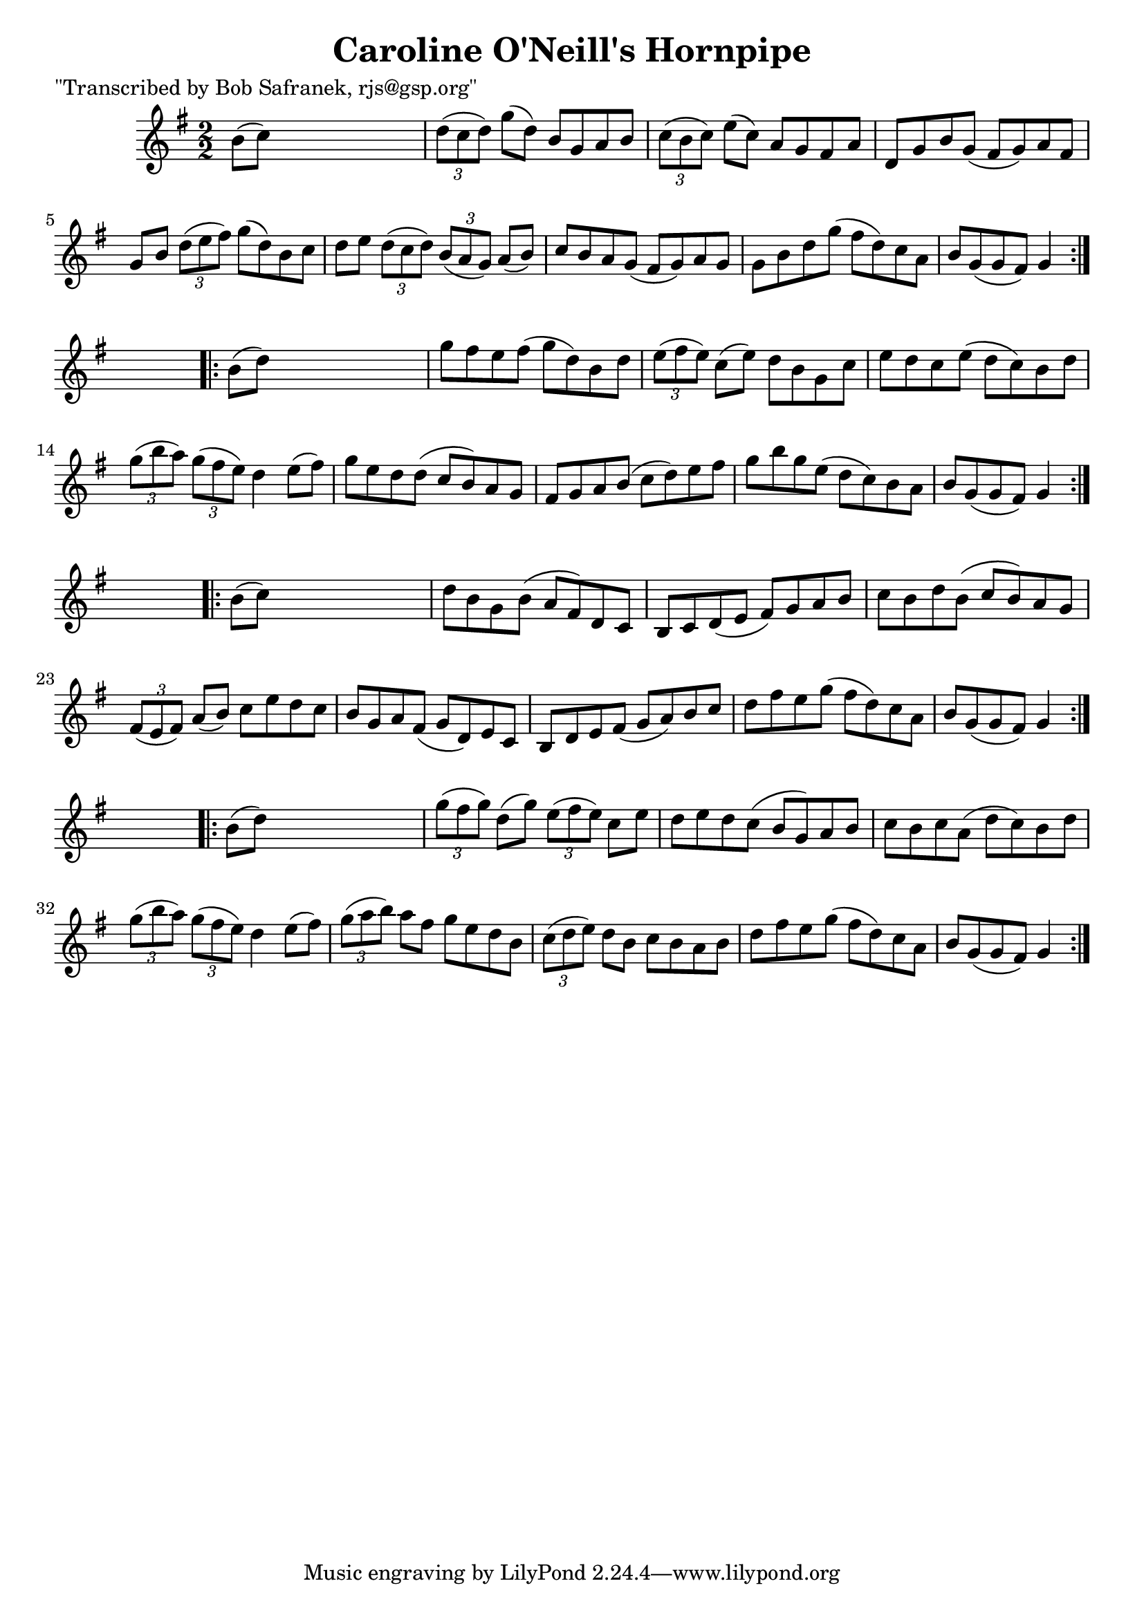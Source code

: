 
\version "2.16.2"
% automatically converted by musicxml2ly from xml/1780_bs.xml

%% additional definitions required by the score:
\language "english"


\header {
    poet = "\"Transcribed by Bob Safranek, rjs@gsp.org\""
    encoder = "abc2xml version 63"
    encodingdate = "2015-01-25"
    title = "Caroline O'Neill's Hornpipe"
    }

\layout {
    \context { \Score
        autoBeaming = ##f
        }
    }
PartPOneVoiceOne =  \relative b' {
    \repeat volta 2 {
        \key g \major \numericTimeSignature\time 2/2 b8 ( [ c8 ) ] s2. | % 2
        \times 2/3  {
            d8 ( [ c8 d8 ) ] }
        g8 ( [ d8 ) ] b8 [ g8 a8 b8 ] | % 3
        \times 2/3  {
            c8 ( [ b8 c8 ) ] }
        e8 ( [ c8 ) ] a8 [ g8 fs8 a8 ] | % 4
        d,8 [ g8 b8 g8 ( ] fs8 [ g8 ) a8 fs8 ] | % 5
        g8 [ b8 ] \times 2/3 {
            d8 ( [ e8 fs8 ) ] }
        g8 ( [ d8 ) b8 c8 ] | % 6
        d8 [ e8 ] \times 2/3 {
            d8 ( [ c8 d8 ) ] }
        \times 2/3  {
            b8 ( [ a8 g8 ) ] }
        a8 ( [ b8 ) ] | % 7
        c8 [ b8 a8 g8 ( ] fs8 [ g8 ) a8 g8 ] | % 8
        g8 [ b8 d8 g8 ( ] fs8 [ d8 ) c8 a8 ] | % 9
        b8 [ g8 ( g8 fs8 ) ] g4 }
    s4 \repeat volta 2 {
        | \barNumberCheck #10
        b8 ( [ d8 ) ] s2. | % 11
        g8 [ fs8 e8 fs8 ( ] g8 [ d8 ) b8 d8 ] | % 12
        \times 2/3  {
            e8 ( [ fs8 e8 ) ] }
        c8 ( [ e8 ) ] d8 [ b8 g8 c8 ] | % 13
        e8 [ d8 c8 e8 ( ] d8 [ c8 ) b8 d8 ] | % 14
        \times 2/3  {
            g8 ( [ b8 a8 ) ] }
        \times 2/3  {
            g8 ( [ fs8 e8 ) ] }
        d4 e8 ( [ fs8 ) ] | % 15
        g8 [ e8 d8 d8 ( ] c8 [ b8 ) a8 g8 ] | % 16
        fs8 [ g8 a8 b8 ( ] c8 [ d8 ) e8 fs8 ] | % 17
        g8 [ b8 g8 e8 ( ] d8 [ c8 ) b8 a8 ] | % 18
        b8 [ g8 ( g8 fs8 ) ] g4 }
    s4 \repeat volta 2 {
        | % 19
        b8 ( [ c8 ) ] s2. | \barNumberCheck #20
        d8 [ b8 g8 b8 ( ] a8 [ fs8 ) d8 c8 ] | % 21
        b8 [ c8 d8 ( e8 ] fs8 ) [ g8 a8 b8 ] | % 22
        c8 [ b8 d8 b8 ( ] c8 [ b8 ) a8 g8 ] | % 23
        \times 2/3  {
            fs8 ( [ e8 fs8 ) ] }
        a8 ( [ b8 ) ] c8 [ e8 d8 c8 ] | % 24
        b8 [ g8 a8 fs8 ( ] g8 [ d8 ) e8 c8 ] | % 25
        b8 [ d8 e8 fs8 ( ] g8 [ a8 ) b8 c8 ] | % 26
        d8 [ fs8 e8 g8 ( ] fs8 [ d8 ) c8 a8 ] | % 27
        b8 [ g8 ( g8 fs8 ) ] g4 }
    s4 \repeat volta 2 {
        | % 28
        b8 ( [ d8 ) ] s2. | % 29
        \times 2/3  {
            g8 ( [ fs8 g8 ) ] }
        d8 ( [ g8 ) ] \times 2/3 {
            e8 ( [ fs8 e8 ) ] }
        c8 [ e8 ] | \barNumberCheck #30
        d8 [ e8 d8 c8 ( ] b8 [ g8 ) a8 b8 ] | % 31
        c8 [ b8 c8 a8 ( ] d8 [ c8 ) b8 d8 ] | % 32
        \times 2/3  {
            g8 ( [ b8 a8 ) ] }
        \times 2/3  {
            g8 ( [ fs8 e8 ) ] }
        d4 e8 ( [ fs8 ) ] | % 33
        \times 2/3  {
            g8 ( [ a8 b8 ) ] }
        a8 [ fs8 ] g8 [ e8 d8 b8 ] | % 34
        \times 2/3  {
            c8 ( [ d8 e8 ) ] }
        d8 [ b8 ] c8 [ b8 a8 b8 ] | % 35
        d8 [ fs8 e8 g8 ( ] fs8 [ d8 ) c8 a8 ] | % 36
        b8 [ g8 ( g8 fs8 ) ] g4 }
    }


% The score definition
\score {
    <<
        \new Staff <<
            \context Staff << 
                \context Voice = "PartPOneVoiceOne" { \PartPOneVoiceOne }
                >>
            >>
        
        >>
    \layout {}
    % To create MIDI output, uncomment the following line:
    %  \midi {}
    }

